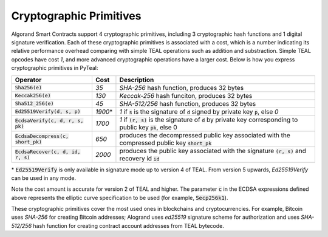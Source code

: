 .. _crypto:

Cryptographic Primitives
========================

Algorand Smart Contracts support 4 cryptographic primitives, including 3 cryptographic
hash functions and 1 digital signature verification. Each of these cryptographic
primitives is associated with a cost, which is a number indicating its relative performance
overhead comparing with simple TEAL operations such as addition and substraction.
Simple TEAL opcodes have cost `1`, and more advanced cryptographic operations have a larger
cost. Below is how you express cryptographic primitives in PyTeal:


==================================== ========= ==================================================================================================================
Operator                             Cost      Description
==================================== ========= ==================================================================================================================
:code:`Sha256(e)`                    `35`      `SHA-256` hash function, produces 32 bytes
:code:`Keccak256(e)`                 `130`     `Keccak-256` hash funciton, produces 32 bytes
:code:`Sha512_256(e)`                `45`      `SHA-512/256` hash function, produces 32 bytes
:code:`Ed25519Verify(d, s, p)`       `1900`\*  `1` if :code:`s` is the signature of :code:`d` signed by private key :code:`p`, else `0`
:code:`EcdsaVerify(c, d, r, s, pk)`  `1700`    `1` if :code:`(r, s)` is the signature of :code:`d` by private key corresponding to public key :code:`pk`, else 0
:code:`EcdsaDecompress(c, short_pk)` `650`     produces the decompressed public key associated with the compressed public key :code:`short_pk`
:code:`EcdsaRecover(c, d, id, r, s)` `2000`    produces the public key associated with the signature :code:`(r, s)` and recovery id :code:`id`
==================================== ========= ==================================================================================================================

\* :code:`Ed25519Verify` is only available in signature mode up to version 4 of TEAL. From version 5 upwards, `Ed25519Verify` can be used in any mode.

Note the cost amount is accurate for version 2 of TEAL and higher. The parameter :code:`c` in the ECDSA expressions defined above represents the elliptic curve
specification to be used (for example, :code:`Secp256k1`).

These cryptographic primitives cover the most used ones in blockchains and cryptocurrencies. For example, Bitcoin uses `SHA-256` for creating Bitcoin addresses;
Alogrand uses `ed25519` signature scheme for authorization and uses `SHA-512/256` hash function for
creating contract account addresses from TEAL bytecode.
